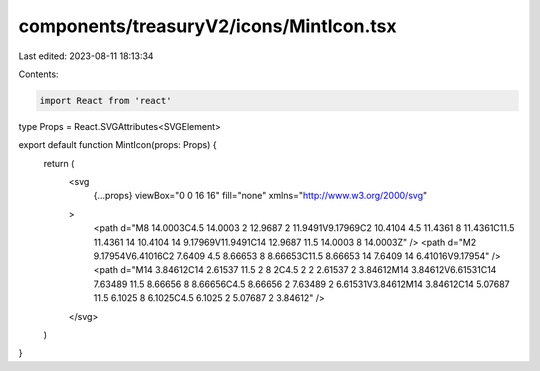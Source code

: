 components/treasuryV2/icons/MintIcon.tsx
========================================

Last edited: 2023-08-11 18:13:34

Contents:

.. code-block:: tsx

    import React from 'react'

type Props = React.SVGAttributes<SVGElement>

export default function MintIcon(props: Props) {
  return (
    <svg
      {...props}
      viewBox="0 0 16 16"
      fill="none"
      xmlns="http://www.w3.org/2000/svg"
    >
      <path d="M8 14.0003C4.5 14.0003 2 12.9687 2 11.9491V9.17969C2 10.4104 4.5 11.4361 8 11.4361C11.5 11.4361 14 10.4104 14 9.17969V11.9491C14 12.9687 11.5 14.0003 8 14.0003Z" />
      <path d="M2 9.17954V6.41016C2 7.6409 4.5 8.66653 8 8.66653C11.5 8.66653 14 7.6409 14 6.41016V9.17954" />
      <path d="M14 3.84612C14 2.61537 11.5 2 8 2C4.5 2 2 2.61537 2 3.84612M14 3.84612V6.61531C14 7.63489 11.5 8.66656 8 8.66656C4.5 8.66656 2 7.63489 2 6.61531V3.84612M14 3.84612C14 5.07687 11.5 6.1025 8 6.1025C4.5 6.1025 2 5.07687 2 3.84612" />
    </svg>
  )
}


